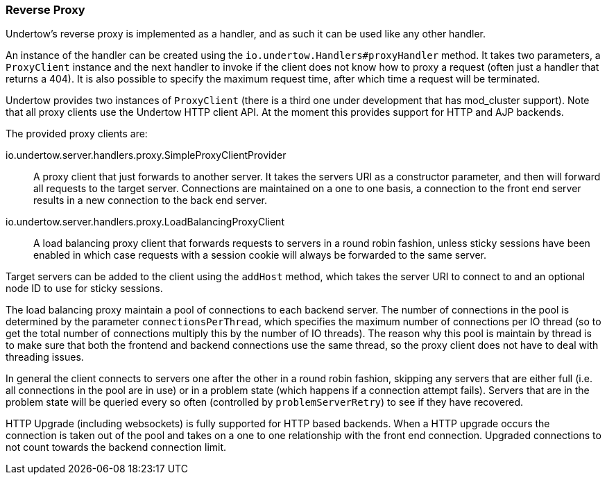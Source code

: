 // tag::main[]

=== Reverse Proxy

Undertow's reverse proxy is implemented as a handler, and as such it can be used like any other handler.

An instance of the handler can be created using the `io.undertow.Handlers#proxyHandler` method. It takes two parameters,
a `ProxyClient` instance and the next handler to invoke if the client does not know how to proxy a request (often just
a handler that returns a 404). It is also possible to specify the maximum request time, after which time a request will
be terminated.

Undertow provides two instances of `ProxyClient` (there is a third one under development that has mod_cluster support).
Note that all proxy clients use the Undertow HTTP client API. At the moment this provides support for HTTP and AJP
backends.

The provided proxy clients are:

io.undertow.server.handlers.proxy.SimpleProxyClientProvider::

A proxy client that just forwards to another server. It takes the servers URI as a constructor parameter, and then will
forward all requests to the target server. Connections are maintained on a one to one basis, a connection to the front
end server results in a new connection to the back end server.

io.undertow.server.handlers.proxy.LoadBalancingProxyClient::

A load balancing proxy client that forwards requests to servers in a round robin fashion, unless sticky sessions have
been enabled in which case requests with a session cookie will always be forwarded to the same server.

Target servers can be added to the client using the `addHost` method, which takes the server URI to connect to and an
optional node ID to use for sticky sessions.

The load balancing proxy maintain a pool of connections to each backend server. The number of connections in the pool is
determined by the parameter `connectionsPerThread`, which specifies the maximum number of connections per IO thread (so
to get the total number of connections multiply this by the number of IO threads). The reason why this pool is maintain
by thread is to make sure that both the frontend and backend connections use the same thread, so the proxy client
does not have to deal with threading issues.

In general the client connects to servers one after the other in a round robin fashion, skipping any servers that are
either full (i.e. all connections in the pool are in use) or in a problem state (which happens if a connection attempt
fails). Servers that are in the problem state will be queried every so often (controlled by `problemServerRetry`) to see
if they have recovered.

HTTP Upgrade (including websockets) is fully supported for HTTP based backends. When a HTTP upgrade occurs the
connection is taken out of the pool and takes on a one to one relationship with the front end connection. Upgraded
connections to not count towards the backend connection limit.

// end::main[]
